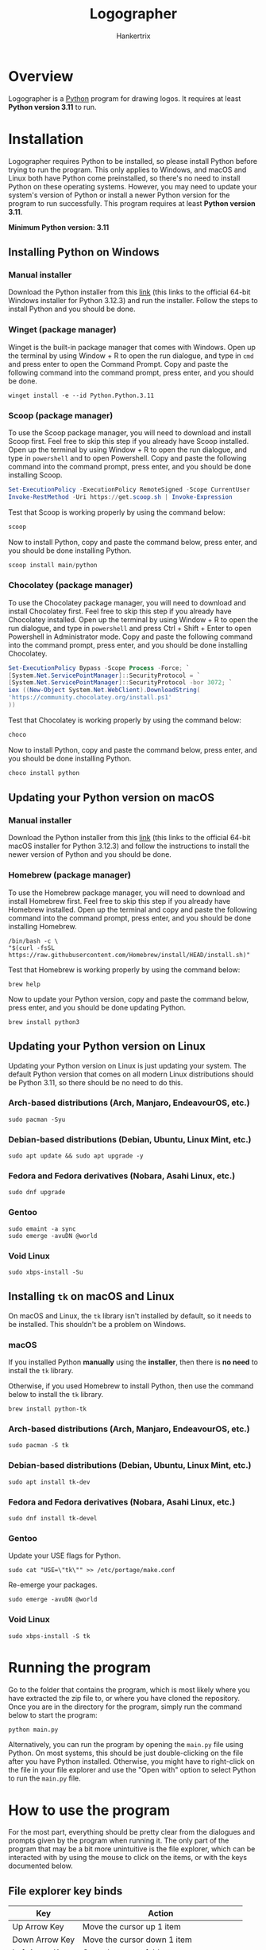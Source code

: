 #+TITLE: Logographer
#+AUTHOR: Hankertrix
#+STARTUP: showeverything
#+OPTIONS: toc:2
#+LATEX_HEADER: \usepackage{upquote}
#+LATEX_HEADER: \setlength{\parindent}{0em}

* Overview
Logographer is a [[https://www.python.org/][Python]] program for drawing logos. It requires at least *Python version 3.11* to run.

* Installation
Logographer requires Python to be installed, so please install Python before trying to run the program. This only applies to Windows, and macOS and Linux both have Python come preinstalled, so there's no need to install Python on these operating systems. However, you may need to update your system's version of Python or install a newer Python version for the program to run successfully. This program requires at least *Python version 3.11*.

@@latex: ~\\~ @@ *Minimum Python version: 3.11*

** Installing Python on Windows

*** Manual installer
Download the Python installer from this [[https://www.python.org/ftp/python/3.12.3/python-3.12.3-amd64.exe][link]] (this links to the official 64-bit Windows installer for Python 3.12.3) and run the installer. Follow the steps to install Python and you should be done.

*** Winget (package manager)
Winget is the built-in package manager that comes with Windows. Open up the terminal by using Window + R to open the run dialogue, and type in ~cmd~ and press enter to open the Command Prompt. Copy and paste the following command into the command prompt, press enter, and you should be done.

#+begin_src
winget install -e --id Python.Python.3.11
#+end_src

@@latex: \newpage@@

*** Scoop (package manager)
To use the Scoop package manager, you will need to download and install Scoop first. Feel free to skip this step if you already have Scoop installed. Open up the terminal by using Window + R to open the run dialogue, and type in ~powershell~ and to open Powershell. Copy and paste the following command into the command prompt, press enter, and you should be done installing Scoop.

#+begin_src powershell
Set-ExecutionPolicy -ExecutionPolicy RemoteSigned -Scope CurrentUser
Invoke-RestMethod -Uri https://get.scoop.sh | Invoke-Expression
#+end_src

Test that Scoop is working properly by using the command below:
#+begin_src powershell
scoop
#+end_src

Now to install Python, copy and paste the command below, press enter, and you should be done installing Python.
#+begin_src powershell
scoop install main/python
#+end_src

*** Chocolatey (package manager)
To use the Chocolatey package manager, you will need to download and install Chocolatey first. Feel free to skip this step if you already have Chocolatey installed. Open up the terminal by using Window + R to open the run dialogue, and type in ~powershell~ and press Ctrl + Shift + Enter to open Powershell in Administrator mode. Copy and paste the following command into the command prompt, press enter, and you should be done installing Chocolatey.

#+begin_src powershell
Set-ExecutionPolicy Bypass -Scope Process -Force; `
[System.Net.ServicePointManager]::SecurityProtocol = `
[System.Net.ServicePointManager]::SecurityProtocol -bor 3072; `
iex ((New-Object System.Net.WebClient).DownloadString(
'https://community.chocolatey.org/install.ps1'
))
#+end_src

Test that Chocolatey is working properly by using the command below:
#+begin_src powershell
choco
#+end_src

Now to install Python, copy and paste the command below, press enter, and you should be done installing Python.
#+begin_src powershell
choco install python
#+end_src

@@latex: \newpage@@

** Updating your Python version on macOS

*** Manual installer
Download the Python installer from this [[https://www.python.org/ftp/python/3.12.3/python-3.12.3-macos11.pkg][link]] (this links to the official 64-bit macOS installer for Python 3.12.3) and follow the instructions to install the newer version of Python and you should be done.

*** Homebrew (package manager)
To use the Homebrew package manager, you will need to download and install Homebrew first. Feel free to skip this step if you already have Homebrew installed. Open up the terminal and copy and paste the following command into the command prompt, press enter, and you should be done installing Homebrew.
#+begin_src shell
/bin/bash -c \
"$(curl -fsSL https://raw.githubusercontent.com/Homebrew/install/HEAD/install.sh)"
#+end_src

Test that Homebrew is working properly by using the command below:
#+begin_src shell
brew help
#+end_src

Now to update your Python version, copy and paste the command below, press enter, and you should be done updating Python.
#+begin_src
brew install python3
#+end_src

@@latex: \newpage@@

** Updating your Python version on Linux
Updating your Python version on Linux is just updating your system. The default Python version that comes on all modern Linux distributions should be Python 3.11, so there should be no need to do this.

*** Arch-based distributions (Arch, Manjaro, EndeavourOS, etc.)
#+begin_src shell
sudo pacman -Syu
#+end_src

*** Debian-based distributions (Debian, Ubuntu, Linux Mint, etc.)
#+begin_src shell
sudo apt update && sudo apt upgrade -y
#+end_src

*** Fedora and Fedora derivatives (Nobara, Asahi Linux, etc.)
#+begin_src shell
sudo dnf upgrade
#+end_src

*** Gentoo
#+begin_src shell
sudo emaint -a sync
sudo emerge -avuDN @world
#+end_src

*** Void Linux
#+begin_src shell
sudo xbps-install -Su
#+end_src

@@latex: \newpage@@

** Installing ~tk~ on macOS and Linux
On macOS and Linux, the ~tk~ library isn't installed by default, so it needs to be installed. This shouldn't be a problem on Windows.

*** macOS
If you installed Python *manually* using the *installer*, then there is *no need* to install the ~tk~ library.

@@latex: ~\\~ @@ Otherwise, if you used Homebrew to install Python, then use the command below to install the ~tk~ library.
#+begin_src
brew install python-tk
#+end_src

*** Arch-based distributions (Arch, Manjaro, EndeavourOS, etc.)
#+begin_src shell
sudo pacman -S tk
#+end_src

*** Debian-based distributions (Debian, Ubuntu, Linux Mint, etc.)
#+begin_src shell
sudo apt install tk-dev
#+end_src

*** Fedora and Fedora derivatives (Nobara, Asahi Linux, etc.)
#+begin_src shell
sudo dnf install tk-devel
#+end_src

*** Gentoo
Update your USE flags for Python.
#+begin_src shell
sudo cat "USE=\"tk\"" >> /etc/portage/make.conf
#+end_src

@@latex: \noindent@@ Re-emerge your packages.
#+begin_src shell
sudo emerge -avuDN @world
#+end_src

*** Void Linux
#+begin_src shell
sudo xbps-install -S tk
#+end_src


* Getting the program :noexport:
You can download all the files for this program by using this [[https://download-directory.github.io/?url=https%3A%2F%2Fgithub.com%2Fhankertrix%2FUni-Stuff%2Ftree%2Fmain%2Fy1s2%2Fma1008-introduction-to-computational-thinking%2Fmini-project][link]]. The link downloads all the files for the program from the GitHub repository as a zip file. You'd probably want to rename the file to something like "logographer.zip" instead of the extremely long name that is used by default for the zip file. After downloading, all you need to do is to extract the files, and you're done.

Alternatively, if you have Git installed, you can use the command below to clone the Git repository from GitHub:
#+begin_src shell
git clone --depth 1 https://github.com/hankertrix/Uni-Stuff logographer
cd logographer
FILTER_BRANCH_SQUELCH_WARNING=1 git filter-branch --prune-empty --subdirectory-filter y1s2/ma1008-introduction-to-computational-thinking/mini-project/ HEAD
#+end_src

Or you can use the command below to clone the Git repository from the Codeberg mirror:
#+begin_src shell
git clone --depth 1 https://codeberg.org/Hanker/Uni-Stuff logographer
cd logographer
FILTER_BRANCH_SQUELCH_WARNING=1 git filter-branch --prune-empty --subdirectory-filter y1s2/ma1008-introduction-to-computational-thinking/mini-project/ HEAD
#+end_src


* Running the program
Go to the folder that contains the program, which is most likely where you have extracted the zip file to, or where you have cloned the repository. Once you are in the directory for the program, simply run the command below to start the program:
#+begin_src shell
python main.py
#+end_src

Alternatively, you can run the program by opening the ~main.py~ file using Python. On most systems, this should be just double-clicking on the file after you have Python installed. Otherwise, you might have to right-click on the file in your file explorer and use the "Open with" option to select Python to run the ~main.py~ file.


* How to use the program
For the most part, everything should be pretty clear from the dialogues and prompts given by the program when running it. The only part of the program that may be a bit more unintuitive is the file explorer, which can be interacted with by using the mouse to click on the items, or with the keys documented below.

** File explorer key binds
#+ATTR_LATEX: :align |c|c|
|-----------------+-----------------------------------------------|
| Key             | Action                                        |
|-----------------+-----------------------------------------------|
| Up Arrow Key    | Move the cursor up 1 item                     |
| Down Arrow Key  | Move the cursor down 1 item                   |
| Left Arrow Key  | Go to the parent folder                       |
| Right Arrow Key | Select a file or enter a folder               |
| w               | Move the cursor up 1 item                     |
| a               | Go to the parent folder                       |
| s               | Move the cursor down 1 item                   |
| d               | Select a file or enter a folder               |
| h               | Go to the parent folder                       |
| j               | Move the cursor down 1 item                   |
| k               | Move the cursor up 1 item                     |
| l               | Select a file or enter a folder               |
| c               | Select the current folder (for saving a file) |
|-----------------+-----------------------------------------------|

@@latex: \noindent@@ These key binds should be quite intuitive, maybe except ~hjkl~, which are Vim key binds, so they should be quite intuitive if you are a Vim user.


* Logo file format
The program has the ability to load and save logo files, which is in a standard file format called [[https://toml.io/en/][TOML]]. The logo file is a TOML table with two keys, one called ~data~ and another called ~background_colour~.

** Background colour (~background_colour~)
The key called ~background_colour~ can either be a string, containing a colour name like ~black~, or a hex string like ~#000000~, or a list of numbers representing the RGB value of the colour, like ~[0, 0, 0]~. This determines the background colour of the screen. This key can be left out, which means it is *optional*, and will *default* to turtle's background colour, which is *white* if it is not given. Below are a few examples:

#+begin_src toml
background_colour = "#000000"
#+end_src

#+begin_src toml
background_colour = [255, 0, 0]  # red
#+end_src

#+begin_src toml
background_colour = "blue"
#+end_src

** Data (~data~)
The key called ~data~ is where all the data for each of the icon should be. It is a list containing either dictionaries (TOML tables) or lists of dictionaries. You can nest as many lists as you want, as long as every single item of every list is a dictionary in the format documented below.

@@latex: \newpage@@

*** Vertices (~vertices~)
Each dictionary (TOML table) *must contain* a list of vertices, or points. It is required for the program to be able to draw the icon from the file. Each vertex, or point, is a matrix, or a list of list of integers or floats. For example, the matrix below corresponds to the point (2, 1).
#+begin_src toml
[[2], [1]]
#+end_src

@@latex: \noindent@@ The *square brackets* wrapping each of the numbers *is important*, and must not be left out. The program will tell you that your file is invalid if the square brackets are left out.

@@latex: ~\\~ \noindent@@ The list of vertices must contain either *2 points, or 4 points*. The program will say that your file is invalid if the list of vertices contains any other number of vertices. For a *straight edge*, the list of vertices should have *2 points*, i.e.
#+begin_src toml
{ vertices = [[[3], [5]], [[7.7], [9.9]]] }
#+end_src

@@latex: \noindent@@ The program will draw a straight line between the two points.

@@latex: ~\\~ \noindent@@ For a *curved edge*, the list of vertices should have *4 points*, as it is drawn as a Bézier curve. The first and the last points are the start and end points of the curve respectively, and the second and third points are the points on the control polygon of the Bézier curve. For example:
#+begin_src toml
{ vertices = [[[3.3], [5.5]], [[7], [9]], [[11], [13]], [[15], [17]]] }
#+end_src

@@latex: \newpage@@

*** Fill colour (~fill_colour~)
This should be self-explanatory, this is the colour to fill the shape with. This option is *optional* and can be left out. If not given, the fill colour will *default to the last fill colour* that was used. It can either be a string, containing a colour name like ~black~, or a hex string like ~#000000~, or a list of numbers representing the RGB value of the colour, like ~[0, 0, 0]~. A few examples are shown below:

#+begin_src toml
{ vertices = [
    [[3], [5]],
    [[7.7], [9.9]]
], fill_colour = "#000000" }
#+end_src

#+begin_src toml
{ vertices = [
    [[3], [5]],
    [[7.7], [9.9]]
], fill_colour = "blue" }
#+end_src

#+begin_src toml
{ vertices = [
    [[3], [5]],
    [[7.7], [9.9]]
], fill_colour = [0, 255, 0] }  # green
#+end_src

@@latex: \noindent@@ This option will usually accompany the option below.

@@latex: \newpage@@

*** Start fill (~start_fill~)
This should also be self-explanatory, it tells the program to start filling the shape being drawn with the fill colour (~fill_colour~) given. This option is also *optional* and will default to ~false~ if it's not given. It is a boolean that can be either ~true~ or ~false~, but you'll usually want to set it to ~true~. This should be given together with the fill colour, otherwise the option doesn't do anything, and the fill colour option will also not do anything, since the program doesn't fill anything with colour. Below are some examples:

#+begin_src toml
{ vertices = [
    [[3], [5]],
    [[7.7], [9.9]]
], fill_colour = "#000000", start_fill = true }
#+end_src

#+begin_src toml
{ vertices = [
    [[3], [5]],
    [[7.7], [9.9]]
], fill_colour = "blue", start_fill = true }
#+end_src

#+begin_src toml
{ vertices = [
    [[3], [5]],
    [[7.7], [9.9]]
], fill_colour = [0, 255, 0], start_fill = true }  # green
#+end_src

*** End fill (~end_fill~)
This is another self-explanatory option. This tells the program to stop filling the shape with the fill colour. For this to take effect, the program must already be filling a shape with colour, otherwise there is nothing to stop. This option is also *optional* and defaults to ~false~ if it's not given. It is a boolean that can either be ~true~ or ~false~, but you'll usually want to set it to ~true~. This can be given on its own without the fill colour, since it just tells the program to stop filling the shape with colour. Below is an example:

#+begin_src toml
{ vertices = [
    [[3], [5]],
    [[7.7], [9.9]]
], end_fill = true }
#+end_src

*** Pen colour (~pen_colour~)
Yet another self-explanatory option. This tells the program what colour to use to draw the outline of the shape. This option is *optional* and can be left out. If it is left out, the pen colour will *default* to the *previous pen colour* being used. This option can either be a string, containing a colour name like ~black~, or a hex string like ~#000000~, or a list of numbers representing the RGB value of the colour, like ~[0, 0, 0]~. A few examples are shown below:

#+begin_src toml
{ vertices = [
    [[3], [5]],
    [[7.7], [9.9]]
], pen_colour = "#000000" }
#+end_src

#+begin_src toml
{ vertices = [
    [[3], [5]],
    [[7.7], [9.9]]
], pen_colour = "blue" }
#+end_src

#+begin_src toml
{ vertices = [
    [[3], [5]],
    [[7.7], [9.9]]
], pen_colour = [0, 255, 0] }  # green
#+end_src

@@latex: \newpage@@

*** Pen size (~pen_size~)
Once again, yet another self-explanatory option. This tells the program what pen size to use when drawing the edge, be it a curved edge or a straight edge. It affects how thick (or how wide) the line will be when drawn. It is another option that is *optional* and will *default* to a *pen size of 1* when it is not given. This option takes an integer that determines the thickness of the pen. An example is shown below:

#+begin_src toml
{ vertices = [
    [[3], [5]],
    [[7.7], [9.9]]
], pen_colour = "#000000", pen_size = 10 }
#+end_src

@@latex: \noindent@@ However, do take note that this option will not scale well if you decide to transform the logo after drawing it, such as by scaling or shearing the logo, as those transformations only affect the vertices and not the pen size. If you would like to have the pen thickness be affected by the transformations, consider creating an outer shape that is filled with the desired colour, and an inner shape that is smaller than the outer shape by the pen thickness and is filled with the background colour.

@@latex: \newpage@@

*** Number of segments (~number_of_segments~)
Finally, an option that isn't self-explanatory. This option tells the program to draw the Bézier curve in the given number of segments. Simply put, this represents the resolution of the Bézier curve drawn. This option should be given with a list of vertices with *4 points*, as that is a Bézier curve. Otherwise, this option will have no effect. This option is *optional*, and defaults to *100 segments* if it is not given, which should be sufficient for most icons. The higher the number, the smoother the Bézier curve will look. However, a higher number also means that the program will take a longer time to draw your icon. The icons you see in the next major section are all drawn with this option set to the default value of 100, so it is definitely more than enough to draw beautiful icons. An example of setting this option is given below:

#+begin_src toml
{ vertices = [
    [[3], [5]],
    [[7.7], [9.9]],
    [[11], [13]],
    [[15.5], [17.7]]
], number_of_segments = 500 }
#+end_src

@@latex: \newpage@@

*** Trivial example of the full data
Below is an example of a blue square:
#+begin_src toml
data = [
    { vertices = [
        [[-300], [300]],
        [[300], [300]]
    ], fill_colour = "blue", pen_colour = "blue", start_fill = true },
    { vertices = [
        [[300], [300]],
        [[300], [-300]]
    ]},
    { vertices = [
        [[300], [-300]],
        [[-300], [-300]]
    ]},
    { vertices = [
        [[-300], [-300]],
        [[-300], [300]]
    ], end_fill = true },
]
#+end_src

@@latex: \newpage@@

** Trivial example of a logo file
Below is an example of a logo file that has a green rectangle on an orange background.
#+begin_src toml
background_colour = "orange"
data = [
    { vertices = [
        [[-300], [200]],
        [[300], [200]]
    ], fill_colour = "green", pen_colour = "green", start_fill = true },
    { vertices = [
        [[300], [200]],
        [[300], [-200]]
    ]},
    { vertices = [
        [[300], [-200]],
        [[-300], [-200]]
    ]},
    { vertices = [
        [[-300], [-200]],
        [[-300], [200]]
    ], end_fill = true },
]
#+end_src

** Non-trivial examples
For non-trivial examples of what a logo file looks like, take a look at the ~logo_files~ folder. Inside the folder are the logo files for the logos drawn in the next section. Specifically, it includes the World Bank logo (~world_bank_logo.toml~), the CERN logo (~cern_logo.toml~) and the logo of the Rust programming language (~rust_logo.toml~).

@@latex: \newpage@@

* Drawn logos
Just a few examples of what the program can do!

** World Bank Logo

*** Original
[[file:./images/world_bank_logo.png]]

*** Reflected about the line y = x
[[file:./images/world_bank_logo_reflected_about_line_y_equal_x.png]]

** CERN Logo

*** Original
[[file:./images/cern_logo.png]]

*** Scaled down two-thirds and rotated 45 degrees clockwise
[[file:./images/cern_logo_scaled_down_two_thirds_and_rotated_45_degrees.png]]

** Rust Programming Language Logo

*** Original
[[file:./images/rust_logo.png]]

*** Sheared with x shear factor of 1 and y shear factor of 0
[[file:./images/rust_logo_sheared_with_x_shear_as_one_and_y_shear_as_zero.png]]

@@latex: \newpage@@

* Strengths and weaknesses

** Strengths
- No additional Python packages are used, as this program is built entirely using Python's standard library.
- Can draw pretty much any logo you want if you can turn it into list of points and put it into the logo file format documented above.
- Homogeneous coordinates make it easy to transform a logo. It also allows for multiple transformations to be applied at once.
- Circles and circular arcs are turned into Bézier curves that only have an error of 0.0273% of the circle's radius in their approximation.
- It can transform your logos in 5 different ways, translation, scaling, rotation, shearing, and reflection.
- You can use it to create an icon manually, through the graphical user interface, either by typing in the coordinates manually or by clicking on the screen. However, this is an extremely slow way to create an icon, especially if it is more complex than just a few rectangular shapes. A better and faster way to draw an icon using the program is to create a logo file in the format documented above.

** Weaknesses
- Can only draw one logo at a time. The screen needs to be cleared to draw another logo.
- Creating a logo is extremely tedious. Using the program's interface to create a logo is even more tedious than creating a logo file and loading the logo file.
- Having a graphical user interface makes the program quite complicated and hence it has a lot of files and directories.

@@latex: \newpage@@

* Features
- Has a beautiful title screen (subjective).
- Has a purely graphical user interface (GUI), so there's no need to touch the command line or the terminal!
- Has a built-in file explorer, so you don't have to type the files you want to load or save manually, or wonder about why the file you have given isn't found.
- Automatically resizes the screen to make sure the logo drawn is fully visible. No more cut-off logos and scrolling in the turtle window to view the full logo, unless your logo is bigger than your entire screen, then that's on you.
- You can create an icon programmatically by using this program as a library, using the functions in the ~math_utils.py~ file to much more easily create your own logos. The ~math_utils.py~ file contains a lot of convenience functions to make logo creation easier. After creating the logo, the logo can be exported as a logo file using the functions in the ~save_lib.py~ file. You can find a few examples in the ~default-logos~ folder.
- The code is fully documented with comments and documentation strings.
- Uses TOML as the logo file format, which is easy to read and learn.

* Licence
This program is licensed under the GNU AGPL V3 licence. You can view the ~LICENCE.txt~ file that is distributed with the program for the licence text.
